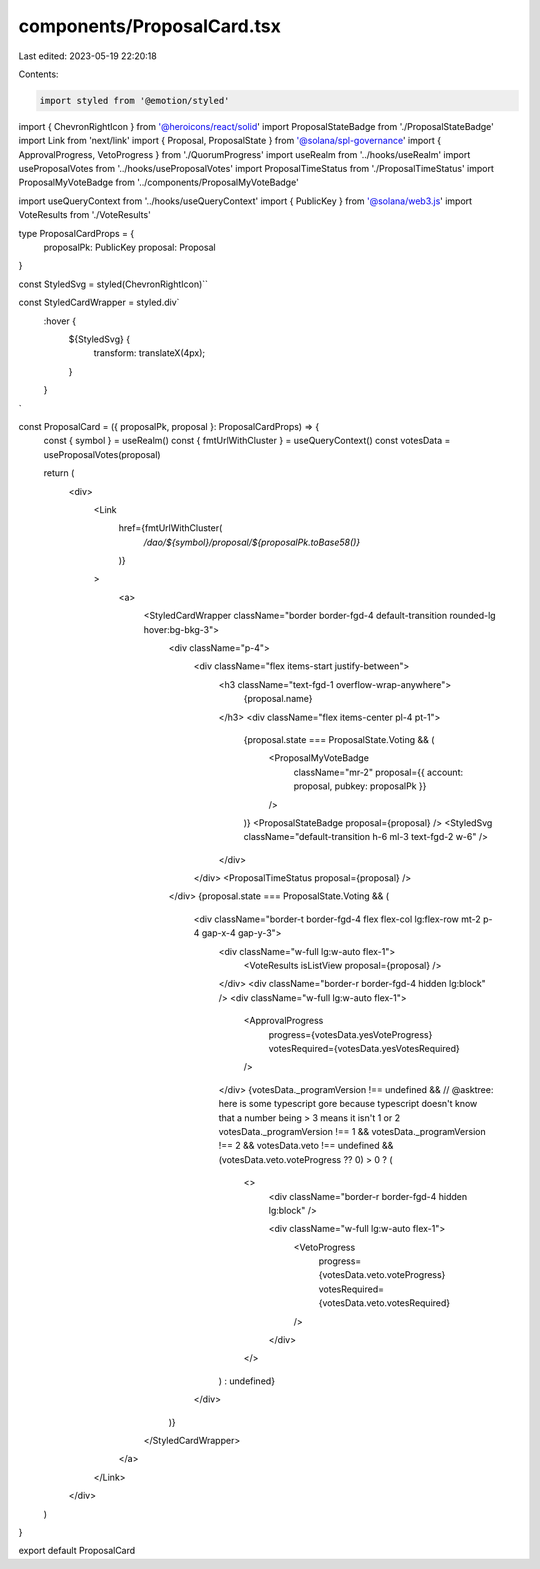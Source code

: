 components/ProposalCard.tsx
===========================

Last edited: 2023-05-19 22:20:18

Contents:

.. code-block:: tsx

    import styled from '@emotion/styled'
import { ChevronRightIcon } from '@heroicons/react/solid'
import ProposalStateBadge from './ProposalStateBadge'
import Link from 'next/link'
import { Proposal, ProposalState } from '@solana/spl-governance'
import { ApprovalProgress, VetoProgress } from './QuorumProgress'
import useRealm from '../hooks/useRealm'
import useProposalVotes from '../hooks/useProposalVotes'
import ProposalTimeStatus from './ProposalTimeStatus'
import ProposalMyVoteBadge from '../components/ProposalMyVoteBadge'

import useQueryContext from '../hooks/useQueryContext'
import { PublicKey } from '@solana/web3.js'
import VoteResults from './VoteResults'

type ProposalCardProps = {
  proposalPk: PublicKey
  proposal: Proposal
}

const StyledSvg = styled(ChevronRightIcon)``

const StyledCardWrapper = styled.div`
  :hover {
    ${StyledSvg} {
      transform: translateX(4px);
    }
  }
`

const ProposalCard = ({ proposalPk, proposal }: ProposalCardProps) => {
  const { symbol } = useRealm()
  const { fmtUrlWithCluster } = useQueryContext()
  const votesData = useProposalVotes(proposal)

  return (
    <div>
      <Link
        href={fmtUrlWithCluster(
          `/dao/${symbol}/proposal/${proposalPk.toBase58()}`
        )}
      >
        <a>
          <StyledCardWrapper className="border border-fgd-4 default-transition rounded-lg hover:bg-bkg-3">
            <div className="p-4">
              <div className="flex items-start justify-between">
                <h3 className="text-fgd-1 overflow-wrap-anywhere">
                  {proposal.name}
                </h3>
                <div className="flex items-center pl-4 pt-1">
                  {proposal.state === ProposalState.Voting && (
                    <ProposalMyVoteBadge
                      className="mr-2"
                      proposal={{ account: proposal, pubkey: proposalPk }}
                    />
                  )}
                  <ProposalStateBadge proposal={proposal} />
                  <StyledSvg className="default-transition h-6 ml-3 text-fgd-2 w-6" />
                </div>
              </div>
              <ProposalTimeStatus proposal={proposal} />
            </div>
            {proposal.state === ProposalState.Voting && (
              <div className="border-t border-fgd-4 flex flex-col lg:flex-row mt-2 p-4 gap-x-4 gap-y-3">
                <div className="w-full lg:w-auto flex-1">
                  <VoteResults isListView proposal={proposal} />
                </div>
                <div className="border-r border-fgd-4 hidden lg:block" />
                <div className="w-full lg:w-auto flex-1">
                  <ApprovalProgress
                    progress={votesData.yesVoteProgress}
                    votesRequired={votesData.yesVotesRequired}
                  />
                </div>
                {votesData._programVersion !== undefined &&
                // @asktree: here is some typescript gore because typescript doesn't know that a number being > 3 means it isn't 1 or 2
                votesData._programVersion !== 1 &&
                votesData._programVersion !== 2 &&
                votesData.veto !== undefined &&
                (votesData.veto.voteProgress ?? 0) > 0 ? (
                  <>
                    <div className="border-r border-fgd-4 hidden lg:block" />

                    <div className="w-full lg:w-auto flex-1">
                      <VetoProgress
                        progress={votesData.veto.voteProgress}
                        votesRequired={votesData.veto.votesRequired}
                      />
                    </div>
                  </>
                ) : undefined}
              </div>
            )}
          </StyledCardWrapper>
        </a>
      </Link>
    </div>
  )
}

export default ProposalCard


